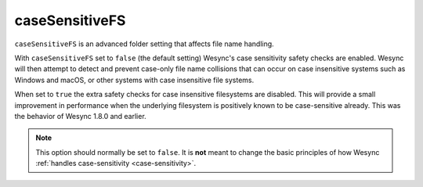 .. _case-sensitive-fs:

caseSensitiveFS
===============

.. versionadded:: 1.9.0

``caseSensitiveFS`` is an advanced folder setting that affects file name
handling. 

With ``caseSensitiveFS`` set to  ``false`` (the default setting)
Wesync's case sensitivity safety checks are enabled. 
Wesync will then attempt to detect and prevent case-only file
name collisions that can occur on case insensitive systems such as Windows
and macOS, or other systems with case insensitive file systems.

When set to ``true`` the extra safety checks for case insensitive
filesystems are disabled. This will provide a small improvement in
performance when the underlying filesystem is positively known to be
case-sensitive already. This was the behavior of Wesync 1.8.0 and earlier.

.. note:: This option should normally be set to ``false``. It is
	  **not** meant to change the basic principles of how Wesync
	  :ref:`handles case-sensitivity <case-sensitivity>`.
